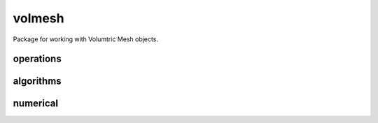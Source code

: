 
.. _compas.datastructures.volmesh:

********************************************************************************
volmesh
********************************************************************************

.. module:: compas.datastructures.volmesh


Package for working with Volumtric Mesh objects.


.. autosummary::
    :toctree: generated/

    VolMesh


operations
==========

algorithms
==========

numerical
=========



